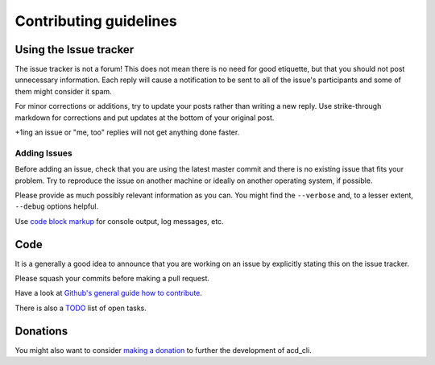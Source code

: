Contributing guidelines
=======================

Using the Issue tracker
-----------------------

The issue tracker is not a forum! This does not mean there is no need for good etiquette, but
that you should not post unnecessary information. Each reply will cause a notification to be
sent to all of the issue's participants and some of them might consider it spam.

For minor corrections or additions, try to update your posts rather than writing a new reply.
Use strike-through markdown for corrections and put updates at the bottom of your original post.

+1ing an issue or "me, too" replies will not get anything done faster.

Adding Issues
+++++++++++++

Before adding an issue, check that you are using the latest master commit and there is no
existing issue that fits your problem. Try to reproduce the issue on another machine or ideally on
another operating system, if possible.

Please provide as much possibly relevant information as you can.
You might find the ``--verbose`` and, to a lesser extent, ``--debug`` options helpful.

Use `code block markup <https://guides.github.com/features/mastering-markdown/>`_ for console
output, log messages, etc.

Code
----

It is a generally a good idea to announce that you are working on an issue by explicitly stating
this on the issue tracker.

Please squash your commits before making a pull request.

Have a look at `Github's general guide how to contribute
<https://guides.github.com/activities/contributing-to-open-source/#contributing>`_.

There is also a `TODO <docs/TODO.rst>`_ list of open tasks.

Donations
---------

You might also want to consider `making a donation
<https://www.paypal.com/cgi-bin/webscr?cmd=_s-xclick&hosted_button_id=V4V4HVSAH4VW8>`_
to further the development of acd\_cli.